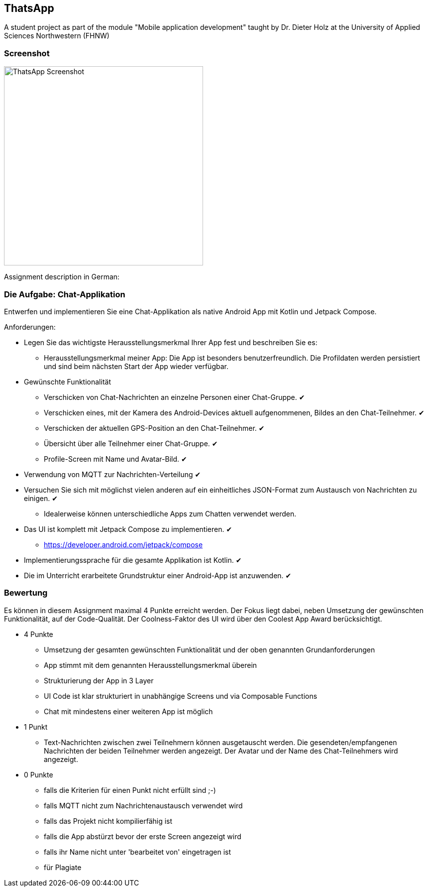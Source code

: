 == ThatsApp

A student project as part of the module "Mobile application development" taught by Dr. Dieter Holz at the University of Applied Sciences Northwestern (FHNW)

=== Screenshot

image::./app/src/main/res/ThatsApp-Screenshot.png[height=400]

Assignment description in German:

=== Die Aufgabe: Chat-Applikation

Entwerfen und implementieren Sie eine Chat-Applikation als native Android App mit Kotlin und Jetpack Compose.

Anforderungen:

* Legen Sie das wichtigste Herausstellungsmerkmal Ihrer App fest und beschreiben Sie es:
** Herausstellungsmerkmal meiner App: Die App ist besonders benutzerfreundlich. Die Profildaten werden persistiert und sind beim nächsten Start der App wieder verfügbar.

* Gewünschte Funktionalität
** Verschicken von Chat-Nachrichten an einzelne Personen einer Chat-Gruppe. ✔
** Verschicken eines, mit der Kamera des Android-Devices aktuell aufgenommenen, Bildes an den Chat-Teilnehmer. ✔
** Verschicken der aktuellen GPS-Position an den Chat-Teilnehmer. ✔
** Übersicht über alle Teilnehmer einer Chat-Gruppe. ✔
** Profile-Screen mit Name und Avatar-Bild. ✔

* Verwendung von MQTT zur Nachrichten-Verteilung ✔
* Versuchen Sie sich mit möglichst vielen anderen auf ein einheitliches JSON-Format zum Austausch von Nachrichten zu einigen. ✔
** Idealerweise können unterschiedliche Apps zum Chatten verwendet werden.
* Das UI ist komplett mit Jetpack Compose zu implementieren. ✔
** https://developer.android.com/jetpack/compose
* Implementierungssprache für die gesamte Applikation ist Kotlin. ✔
* Die im Unterricht erarbeitete Grundstruktur einer Android-App ist anzuwenden. ✔

=== Bewertung

Es können in diesem Assignment maximal 4 Punkte erreicht werden. Der Fokus liegt dabei, neben Umsetzung der gewünschten Funktionalität, auf der Code-Qualität. Der Coolness-Faktor des UI wird über den Coolest App Award berücksichtigt.

* 4 Punkte
** Umsetzung der gesamten gewünschten Funktionalität und der oben genannten Grundanforderungen
** App stimmt mit dem genannten Herausstellungsmerkmal überein
** Strukturierung der App in 3 Layer
** UI Code ist klar strukturiert in unabhängige Screens und via Composable Functions
** Chat mit mindestens einer weiteren App ist möglich
* 1 Punkt
** Text-Nachrichten zwischen zwei Teilnehmern können ausgetauscht werden. Die gesendeten/empfangenen Nachrichten der beiden Teilnehmer werden angezeigt. Der Avatar und der Name des Chat-Teilnehmers wird angezeigt.
* 0 Punkte
** falls die Kriterien für einen Punkt nicht erfüllt sind ;-)
** falls MQTT nicht zum Nachrichtenaustausch verwendet wird
** falls das Projekt nicht kompilierfähig ist
** falls die App abstürzt bevor der erste Screen angezeigt wird
** falls ihr Name nicht unter 'bearbeitet von' eingetragen ist
** für Plagiate
